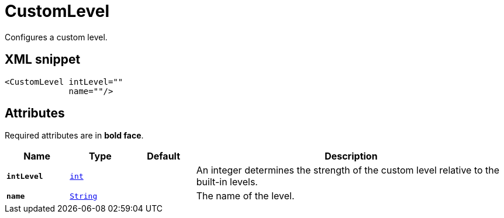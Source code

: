 ////
Licensed to the Apache Software Foundation (ASF) under one or more
contributor license agreements. See the NOTICE file distributed with
this work for additional information regarding copyright ownership.
The ASF licenses this file to You under the Apache License, Version 2.0
(the "License"); you may not use this file except in compliance with
the License. You may obtain a copy of the License at

    https://www.apache.org/licenses/LICENSE-2.0

Unless required by applicable law or agreed to in writing, software
distributed under the License is distributed on an "AS IS" BASIS,
WITHOUT WARRANTIES OR CONDITIONS OF ANY KIND, either express or implied.
See the License for the specific language governing permissions and
limitations under the License.
////
= CustomLevel

Configures a custom level.

== XML snippet
[source, xml]
----
<CustomLevel intLevel=""
             name=""/>
----

== Attributes

Required attributes are in **bold face**.

[cols="1m,1m,1m,5"]
|===
|Name|Type|Default|Description

|**intLevel**
|xref:../scalars.adoc#int[int]
|
a|An integer determines the strength of the custom level relative to the built-in levels.

|**name**
|xref:../scalars.adoc#java.lang.String[String]
|
a|The name of the level.

|===
